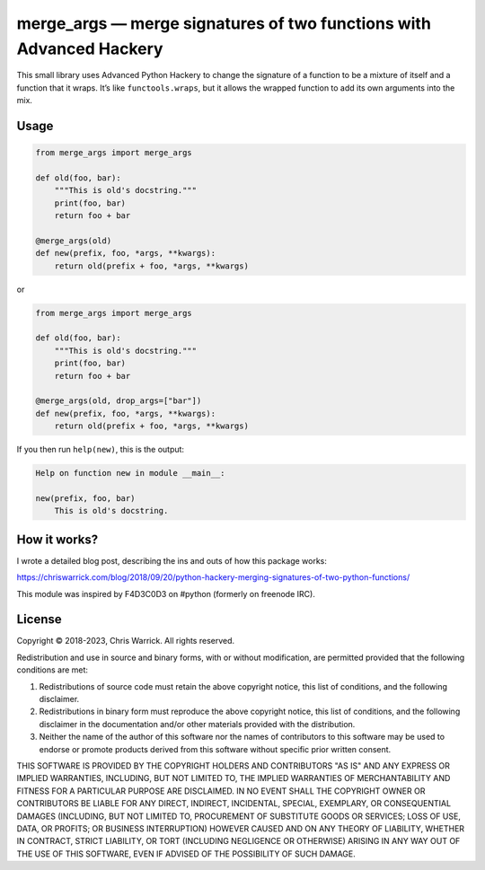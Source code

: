 ====================================================================
merge_args — merge signatures of two functions with Advanced Hackery
====================================================================

.. image:: https://travis-ci.org/Kwpolska/merge_args.svg?branch=master
   :target: https://travis-ci.org/Kwpolska/merge_args

This small library uses Advanced Python Hackery to change the signature of a
function to be a mixture of itself and a function that it wraps. It’s like
``functools.wraps``, but it allows the wrapped function to add its own
arguments into the mix.

Usage
-----

.. code:: python

    from merge_args import merge_args

    def old(foo, bar):
        """This is old's docstring."""
        print(foo, bar)
        return foo + bar

    @merge_args(old)
    def new(prefix, foo, *args, **kwargs):
        return old(prefix + foo, *args, **kwargs)

or

.. code:: python

    from merge_args import merge_args

    def old(foo, bar):
        """This is old's docstring."""
        print(foo, bar)
        return foo + bar

    @merge_args(old, drop_args=["bar"])
    def new(prefix, foo, *args, **kwargs):
        return old(prefix + foo, *args, **kwargs)

If you then run ``help(new)``, this is the output:

.. code:: text

    Help on function new in module __main__:

    new(prefix, foo, bar)
        This is old's docstring.

How it works?
-------------

I wrote a detailed blog post, describing the ins and outs of how this package works:

https://chriswarrick.com/blog/2018/09/20/python-hackery-merging-signatures-of-two-python-functions/

This module was inspired by F4D3C0D3 on #python (formerly on freenode IRC).

License
-------
Copyright © 2018-2023, Chris Warrick.
All rights reserved.

Redistribution and use in source and binary forms, with or without
modification, are permitted provided that the following conditions are
met:

1. Redistributions of source code must retain the above copyright
   notice, this list of conditions, and the following disclaimer.

2. Redistributions in binary form must reproduce the above copyright
   notice, this list of conditions, and the following disclaimer in the
   documentation and/or other materials provided with the distribution.

3. Neither the name of the author of this software nor the names of
   contributors to this software may be used to endorse or promote
   products derived from this software without specific prior written
   consent.

THIS SOFTWARE IS PROVIDED BY THE COPYRIGHT HOLDERS AND CONTRIBUTORS
"AS IS" AND ANY EXPRESS OR IMPLIED WARRANTIES, INCLUDING, BUT NOT
LIMITED TO, THE IMPLIED WARRANTIES OF MERCHANTABILITY AND FITNESS FOR
A PARTICULAR PURPOSE ARE DISCLAIMED.  IN NO EVENT SHALL THE COPYRIGHT
OWNER OR CONTRIBUTORS BE LIABLE FOR ANY DIRECT, INDIRECT, INCIDENTAL,
SPECIAL, EXEMPLARY, OR CONSEQUENTIAL DAMAGES (INCLUDING, BUT NOT
LIMITED TO, PROCUREMENT OF SUBSTITUTE GOODS OR SERVICES; LOSS OF USE,
DATA, OR PROFITS; OR BUSINESS INTERRUPTION) HOWEVER CAUSED AND ON ANY
THEORY OF LIABILITY, WHETHER IN CONTRACT, STRICT LIABILITY, OR TORT
(INCLUDING NEGLIGENCE OR OTHERWISE) ARISING IN ANY WAY OUT OF THE USE
OF THIS SOFTWARE, EVEN IF ADVISED OF THE POSSIBILITY OF SUCH DAMAGE.
